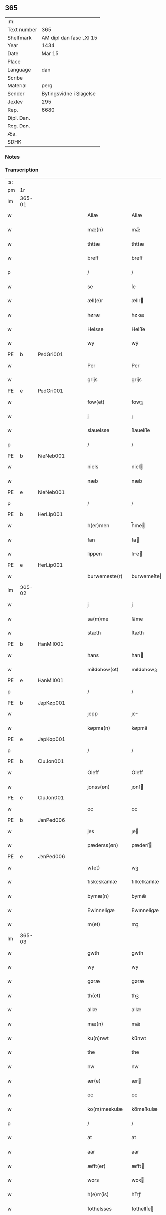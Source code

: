 ** 365
| :m:         |                         |
| Text number | 365                     |
| Shelfmark   | AM dipl dan fasc LXI 15 |
| Year        | 1434                    |
| Date        | Mar 15                  |
| Place       |                         |
| Language    | dan                     |
| Scribe      |                         |
| Material    | perg                    |
| Sender      | Bytingsvidne i Slagelse |
| Jexlev      | 295                     |
| Rep.        | 6680                    |
| Dipl. Dan.  |                         |
| Reg. Dan.   |                         |
| Æa.         |                         |
| SDHK        |                         |

*** Notes


*** Transcription
| :s: |        |   |   |   |   |                 |              |   |   |   |   |     |   |   |    |               |
| pm  |     1r |   |   |   |   |                 |              |   |   |   |   |     |   |   |    |               |
| lm  | 365-01 |   |   |   |   |                 |              |   |   |   |   |     |   |   |    |               |
| w   |        |   |   |   |   | Allæ            | Allæ         |   |   |   |   | dan |   |   |    |        365-01 |
| w   |        |   |   |   |   | mæ(n)           | mæ̅           |   |   |   |   | dan |   |   |    |        365-01 |
| w   |        |   |   |   |   | thttæ           | thttæ        |   |   |   |   | dan |   |   |    |        365-01 |
| w   |        |   |   |   |   | breff           | breff        |   |   |   |   | dan |   |   |    |        365-01 |
| p   |        |   |   |   |   | /               | /            |   |   |   |   | dan |   |   |    |        365-01 |
| w   |        |   |   |   |   | se              | ſe           |   |   |   |   | dan |   |   |    |        365-01 |
| w   |        |   |   |   |   | æll(e)r         | ællr        |   |   |   |   | dan |   |   |    |        365-01 |
| w   |        |   |   |   |   | høræ            | høꝛæ         |   |   |   |   | dan |   |   |    |        365-01 |
| w   |        |   |   |   |   | Helsse          | Helſſe       |   |   |   |   | dan |   |   |    |        365-01 |
| w   |        |   |   |   |   | wy              | wẏ           |   |   |   |   | dan |   |   |    |        365-01 |
| PE  | b      | PedGri001   |   |   |   |                      |              |   |   |   |   |     |   |   |   |               |
| w   |        |   |   |   |   | Per             | Per          |   |   |   |   | dan |   |   |    |        365-01 |
| w   |        |   |   |   |   | grijs           | grijs        |   |   |   |   | dan |   |   |    |        365-01 |
| PE  | e      | PedGri001   |   |   |   |                      |              |   |   |   |   |     |   |   |   |               |
| w   |        |   |   |   |   | fow(et)         | fowꝫ         |   |   |   |   | dan |   |   |    |        365-01 |
| w   |        |   |   |   |   | j               | ȷ            |   |   |   |   | dan |   |   |    |        365-01 |
| w   |        |   |   |   |   | slauelsse       | ſlauelſſe    |   |   |   |   | dan |   |   |    |        365-01 |
| p   |        |   |   |   |   | /               | /            |   |   |   |   | dan |   |   |    |        365-01 |
| PE  | b      | NieNeb001   |   |   |   |                      |              |   |   |   |   |     |   |   |   |               |
| w   |        |   |   |   |   | niels           | niel        |   |   |   |   | dan |   |   |    |        365-01 |
| w   |        |   |   |   |   | næb             | næb          |   |   |   |   | dan |   |   |    |        365-01 |
| PE  | e      | NieNeb001   |   |   |   |                      |              |   |   |   |   |     |   |   |   |               |
| p   |        |   |   |   |   | /               | /            |   |   |   |   | dan |   |   |    |        365-01 |
| PE  | b      | HerLip001   |   |   |   |                      |              |   |   |   |   |     |   |   |   |               |
| w   |        |   |   |   |   | h(er)men        | h̅me         |   |   |   |   | dan |   |   |    |        365-01 |
| w   |        |   |   |   |   | fan             | fa          |   |   |   |   | dan |   |   |    |        365-01 |
| w   |        |   |   |   |   | lippen          | lıe        |   |   |   |   | dan |   |   |    |        365-01 |
| PE  | e      | HerLip001   |   |   |   |                      |              |   |   |   |   |     |   |   |   |               |
| w   |        |   |   |   |   | burwemeste(r)   | burwemeſte  |   |   |   |   | dan |   |   |    |        365-01 |
| lm  | 365-02 |   |   |   |   |                 |              |   |   |   |   |     |   |   |    |               |
| w   |        |   |   |   |   | j               | j            |   |   |   |   | dan |   |   |    |        365-02 |
| w   |        |   |   |   |   | sa(m)me         | ſa̅me         |   |   |   |   | dan |   |   |    |        365-02 |
| w   |        |   |   |   |   | stæth           | ſtæth        |   |   |   |   | dan |   |   |    |        365-02 |
| PE  | b      |  HanMil001  |   |   |   |                      |              |   |   |   |   |     |   |   |   |               |
| w   |        |   |   |   |   | hans            | han         |   |   |   |   | dan |   |   |    |        365-02 |
| w   |        |   |   |   |   | mildehow(et)    | mıldehowꝫ    |   |   |   |   | dan |   |   |    |        365-02 |
| PE  | e      | HanMil001   |   |   |   |                      |              |   |   |   |   |     |   |   |   |               |
| p   |        |   |   |   |   | /               | /            |   |   |   |   | dan |   |   |    |        365-02 |
| PE  | b      | JepKøp001   |   |   |   |                      |              |   |   |   |   |     |   |   |   |               |
| w   |        |   |   |   |   | jepp            | je          |   |   |   |   | dan |   |   |    |        365-02 |
| w   |        |   |   |   |   | køpma(n)        | køpma̅        |   |   |   |   | dan |   |   |    |        365-02 |
| PE  | e      | JepKøp001   |   |   |   |                      |              |   |   |   |   |     |   |   |   |               |
| p   |        |   |   |   |   | /               | /            |   |   |   |   | dan |   |   |    |        365-02 |
| PE  | b      | OluJon001   |   |   |   |                      |              |   |   |   |   |     |   |   |   |               |
| w   |        |   |   |   |   | Oleff           | Oleff        |   |   |   |   | dan |   |   |    |        365-02 |
| w   |        |   |   |   |   | jonss(øn)       | ȷonſ        |   |   |   |   | dan |   |   |    |        365-02 |
| PE  | e      | OluJon001   |   |   |   |                      |              |   |   |   |   |     |   |   |   |               |
| w   |        |   |   |   |   | oc              | oc           |   |   |   |   | dan |   |   |    |        365-02 |
| PE  | b      | JenPed006   |   |   |   |                      |              |   |   |   |   |     |   |   |   |               |
| w   |        |   |   |   |   | jes             | ȷe          |   |   |   |   | dan |   |   |    |        365-02 |
| w   |        |   |   |   |   | pæderss(øn)     | pæderſ      |   |   |   |   | dan |   |   |    |        365-02 |
| PE  | e      | JenPed006   |   |   |   |                      |              |   |   |   |   |     |   |   |   |               |
| w   |        |   |   |   |   | w(et)           | wꝫ           |   |   |   |   | dan |   |   |    |        365-02 |
| w   |        |   |   |   |   | fiskeskamlæ     | fıſkeſkamlæ  |   |   |   |   | dan |   |   |    |        365-02 |
| w   |        |   |   |   |   | bymæ(n)         | bymæ̅         |   |   |   |   | dan |   |   |    |        365-02 |
| w   |        |   |   |   |   | Ewinneligæ      | Ewınneligæ   |   |   |   |   | dan |   |   |    |        365-02 |
| w   |        |   |   |   |   | m(et)           | mꝫ           |   |   |   |   | dan |   |   |    |        365-02 |
| lm  | 365-03 |   |   |   |   |                 |              |   |   |   |   |     |   |   |    |               |
| w   |        |   |   |   |   | gwth            | gwth         |   |   |   |   | dan |   |   |    |        365-03 |
| w   |        |   |   |   |   | wy              | wy           |   |   |   |   | dan |   |   |    |        365-03 |
| w   |        |   |   |   |   | gøræ            | gøræ         |   |   |   |   | dan |   |   |    |        365-03 |
| w   |        |   |   |   |   | th(et)          | thꝫ          |   |   |   |   | dan |   |   |    |        365-03 |
| w   |        |   |   |   |   | allæ            | allæ         |   |   |   |   | dan |   |   |    |        365-03 |
| w   |        |   |   |   |   | mæ(n)           | mæ̅           |   |   |   |   | dan |   |   |    |        365-03 |
| w   |        |   |   |   |   | ku(n)nwt        | ku̅nwt        |   |   |   |   | dan |   |   |    |        365-03 |
| w   |        |   |   |   |   | the             | the          |   |   |   |   | dan |   |   |    |        365-03 |
| w   |        |   |   |   |   | nw              | nw           |   |   |   |   | dan |   |   |    |        365-03 |
| w   |        |   |   |   |   | ær(e)           | ær          |   |   |   |   | dan |   |   |    |        365-03 |
| w   |        |   |   |   |   | oc              | oc           |   |   |   |   | dan |   |   |    |        365-03 |
| w   |        |   |   |   |   | ko(m)meskulæ    | ko̅meſkulæ    |   |   |   |   | dan |   |   |    |        365-03 |
| p   |        |   |   |   |   | /               | /            |   |   |   |   | dan |   |   |    |        365-03 |
| w   |        |   |   |   |   | at              | at           |   |   |   |   | dan |   |   |    |        365-03 |
| w   |        |   |   |   |   | aar             | aar          |   |   |   |   | dan |   |   |    |        365-03 |
| w   |        |   |   |   |   | æfft(er)        | æfft        |   |   |   |   | dan |   |   |    |        365-03 |
| w   |        |   |   |   |   | wors            | woꝛ         |   |   |   |   | dan |   |   | =  |        365-03 |
| w   |        |   |   |   |   | h(e)rr(is)      | hr̅rꝭ         |   |   |   |   | dan |   |   | == |        365-03 |
| w   |        |   |   |   |   | fothelsses      | fothelſſe   |   |   |   |   | dan |   |   |    |        365-03 |
| w   |        |   |   |   |   | aar             | aar          |   |   |   |   | dan |   |   |    |        365-03 |
| n   |        |   |   |   |   | mcdxxx          | cdxxx       |   |   |   |   | lat |   |   |    |        365-03 |
| lm  | 365-04 |   |   |   |   |                 |              |   |   |   |   |     |   |   |    |               |
| w   |        |   |   |   |   | q(ua)rto        | qᷓrto         |   |   |   |   | lat |   |   |    |        365-04 |
| w   |        |   |   |   |   | war             | war          |   |   |   |   | dan |   |   |    |        365-04 |
| w   |        |   |   |   |   | skicket         | ſkıcket      |   |   |   |   | dan |   |   |    |        365-04 |
| w   |        |   |   |   |   | for             | foꝛ          |   |   |   |   | dan |   |   |    |        365-04 |
| w   |        |   |   |   |   | wos             | wo          |   |   |   |   | dan |   |   |    |        365-04 |
| w   |        |   |   |   |   | oc              | oc           |   |   |   |   | dan |   |   |    |        365-04 |
| w   |        |   |   |   |   | fler(e)         | fler        |   |   |   |   | dan |   |   |    |        365-04 |
| w   |        |   |   |   |   | gothe           | gothe        |   |   |   |   | dan |   |   |    |        365-04 |
| w   |        |   |   |   |   | ⸡gothe⸠         | ⸡gothe⸠      |   |   |   |   | dan |   |   |    |        365-04 |
| w   |        |   |   |   |   | mæ(n)           | mæ̅           |   |   |   |   | dan |   |   |    |        365-04 |
| w   |        |   |   |   |   | ponæ            | ponæ         |   |   |   |   | dan |   |   |    |        365-04 |
| w   |        |   |   |   |   | wort            | woꝛt         |   |   |   |   | dan |   |   |    |        365-04 |
| w   |        |   |   |   |   | byting          | byting       |   |   |   |   | dan |   |   |    |        365-04 |
| w   |        |   |   |   |   | j               | ȷ            |   |   |   |   | dan |   |   |    |        365-04 |
| w   |        |   |   |   |   | slauelsse       | ſlauelſſe    |   |   |   |   | dan |   |   |    |        365-04 |
| w   |        |   |   |   |   | th(e)n          | th̅          |   |   |   |   | dan |   |   |    |        365-04 |
| w   |        |   |   |   |   | mandach         | mandach      |   |   |   |   | dan |   |   |    |        365-04 |
| w   |        |   |   |   |   | næst            | næſt         |   |   |   |   | dan |   |   |    |        365-04 |
| w   |        |   |   |   |   | æfft(er)        | æfft        |   |   |   |   | dan |   |   |    |        365-04 |
| w   |        |   |   |   |   | s(an)c(t)e      | ſce̅          |   |   |   |   | dan |   |   |    |        365-04 |
| lm  | 365-05 |   |   |   |   |                 |              |   |   |   |   |     |   |   |    |               |
| w   |        |   |   |   |   | gregorius       | gregoꝛıu    |   |   |   |   | lat |   |   |    |        365-05 |
| w   |        |   |   |   |   | daw             | daw          |   |   |   |   | dan |   |   |    |        365-05 |
| p   |        |   |   |   |   | /               | /            |   |   |   |   | dan |   |   |    |        365-05 |
| w   |        |   |   |   |   | en              | e           |   |   |   |   | dan |   |   |    |        365-05 |
| w   |        |   |   |   |   | besketh(e)n     | beſketh̅     |   |   |   |   | dan |   |   |    |        365-05 |
| w   |        |   |   |   |   | swæn            | ſwæ         |   |   |   |   | dan |   |   |    |        365-05 |
| PE  | b      | MadMad001   |   |   |   |                      |              |   |   |   |   |     |   |   |   |               |
| w   |        |   |   |   |   | mattes          | matte       |   |   |   |   | dan |   |   |    |        365-05 |
| w   |        |   |   |   |   | mattiss(øn)     | mattiſ      |   |   |   |   | dan |   |   |    |        365-05 |
| PE  | e      | MadMad001   |   |   |   |                      |              |   |   |   |   |     |   |   |   |               |
| w   |        |   |   |   |   | tha             | tha          |   |   |   |   | dan |   |   |    |        365-05 |
| w   |        |   |   |   |   | vpplodh         | vlodh       |   |   |   |   | dan |   |   |    |        365-05 |
| w   |        |   |   |   |   | oc              | oc           |   |   |   |   | dan |   |   |    |        365-05 |
| w   |        |   |   |   |   | skøtedæ         | ſkøtedæ      |   |   |   |   | dan |   |   |    |        365-05 |
| w   |        |   |   |   |   | th(e)nnæ        | th̅nnæ        |   |   |   |   | dan |   |   |    |        365-05 |
| w   |        |   |   |   |   | nærwæ(re)nd(e)  | nærwæn     |   |   |   |   | dan |   |   |    |        365-05 |
| w   |        |   |   |   |   | brefføre(r)     | brefføre    |   |   |   |   | dan |   |   |    |        365-05 |
| PE  | b      | PedJen005   |   |   |   |                      |              |   |   |   |   |     |   |   |   |               |
| w   |        |   |   |   |   | Per             | Per          |   |   |   |   | dan |   |   |    |        365-05 |
| w   |        |   |   |   |   | jenss(øn)       | ȷenſ        |   |   |   |   | dan |   |   |    |        365-05 |
| PE  | e      | PedJen005   |   |   |   |                      |              |   |   |   |   |     |   |   |   |               |
| lm  | 365-06 |   |   |   |   |                 |              |   |   |   |   |     |   |   |    |               |
| w   |        |   |   |   |   | kallæs          | kallæ       |   |   |   |   | dan |   |   |    |        365-06 |
| w   |        |   |   |   |   | skipper         | ſkier       |   |   |   |   | dan |   |   |    |        365-06 |
| w   |        |   |   |   |   | en              | e           |   |   |   |   | dan |   |   |    |        365-06 |
| w   |        |   |   |   |   | jordh           | ȷoꝛdh        |   |   |   |   | dan |   |   |    |        365-06 |
| w   |        |   |   |   |   | liggend(e)      | lıggen      |   |   |   |   | dan |   |   |    |        365-06 |
| w   |        |   |   |   |   | po              | po           |   |   |   |   | dan |   |   |    |        365-06 |
| w   |        |   |   |   |   | marke           | marke        |   |   |   |   | dan |   |   |    |        365-06 |
| w   |        |   |   |   |   | mark            | mark         |   |   |   |   | dan |   |   |    |        365-06 |
| w   |        |   |   |   |   | j               | ȷ            |   |   |   |   | dan |   |   |    |        365-06 |
| w   |        |   |   |   |   | ku(n)tby        | ku̅tby        |   |   |   |   | dan |   |   |    |        365-06 |
| w   |        |   |   |   |   | sogn            | ſog         |   |   |   |   | dan |   |   |    |        365-06 |
| w   |        |   |   |   |   | j               | ȷ            |   |   |   |   | dan |   |   |    |        365-06 |
| w   |        |   |   |   |   | thuseh(e)r(et)  | thuſeh̅rꝭ     |   |   |   |   | dan |   |   |    |        365-06 |
| w   |        |   |   |   |   | m(et)           | mꝫ           |   |   |   |   | dan |   |   |    |        365-06 |
| w   |        |   |   |   |   | all             | all          |   |   |   |   | dan |   |   |    |        365-06 |
| w   |        |   |   |   |   | th(e)n          | th̅n          |   |   |   |   | dan |   |   |    |        365-06 |
| w   |        |   |   |   |   | jordhs          | ȷoꝛdh       |   |   |   |   | dan |   |   |    |        365-06 |
| w   |        |   |   |   |   | telliggælsse    | tellıggælſſe |   |   |   |   | dan |   |   |    |        365-06 |
| w   |        |   |   |   |   | ængtæ           | ængtæ        |   |   |   |   | dan |   |   |    |        365-06 |
| lm  | 365-07 |   |   |   |   |                 |              |   |   |   |   |     |   |   |    |               |
| w   |        |   |   |   |   | vnden           | vnde        |   |   |   |   | dan |   |   |    |        365-07 |
| w   |        |   |   |   |   | tagh(et)        | taghꝫ        |   |   |   |   | dan |   |   |    |        365-07 |
| w   |        |   |   |   |   | ag(er)          | ag          |   |   |   |   | dan |   |   |    |        365-07 |
| w   |        |   |   |   |   | æng             | æng          |   |   |   |   | dan |   |   |    |        365-07 |
| w   |        |   |   |   |   | wot             | wot          |   |   |   |   | dan |   |   |    |        365-07 |
| w   |        |   |   |   |   | oc              | oc           |   |   |   |   | dan |   |   |    |        365-07 |
| w   |        |   |   |   |   | thyrth          | thẏrth       |   |   |   |   | dan |   |   |    |        365-07 |
| w   |        |   |   |   |   | tell            | tell         |   |   |   |   | dan |   |   |    |        365-07 |
| w   |        |   |   |   |   | ewærdelich      | ewærdelıch   |   |   |   |   | dan |   |   |    |        365-07 |
| w   |        |   |   |   |   | eyæ             | eyæ          |   |   |   |   | dan |   |   |    |        365-07 |
| p   |        |   |   |   |   | /               | /            |   |   |   |   | dan |   |   |    |        365-07 |
| w   |        |   |   |   |   | hwilken         | hwılke      |   |   |   |   | dan |   |   |    |        365-07 |
| w   |        |   |   |   |   | jordh           | ȷoꝛdh        |   |   |   |   | dan |   |   |    |        365-07 |
| w   |        |   |   |   |   | for(nefnde)     | foꝛͩͤ          |   |   |   |   | dan |   |   |    |        365-07 |
| PE  | b      | MadMad001   |   |   |   |                      |              |   |   |   |   |     |   |   |   |               |
| w   |        |   |   |   |   | mattis          | matti       |   |   |   |   | dan |   |   |    |        365-07 |
| w   |        |   |   |   |   | mattess(øn)     | matteſ      |   |   |   |   | dan |   |   |    |        365-07 |
| PE  | e      | MadMad001   |   |   |   |                      |              |   |   |   |   |     |   |   |   |               |
| w   |        |   |   |   |   | oc              | oc           |   |   |   |   | dan |   |   |    |        365-07 |
| PE  | b      | KriMad001   |   |   |   |                      |              |   |   |   |   |     |   |   |   |               |
| w   |        |   |   |   |   | kerstine        | kerſtine     |   |   |   |   | dan |   |   |    |        365-07 |
| lm  | 365-08 |   |   |   |   |                 |              |   |   |   |   |     |   |   |    |               |
| w   |        |   |   |   |   | mattesædott(er) | matteſædott |   |   |   |   | dan |   |   |    |        365-08 |
| PE  | e      | KriMad001   |   |   |   |                      |              |   |   |   |   |     |   |   |   |               |
| w   |        |   |   |   |   | hans            | han         |   |   |   |   | dan |   |   |    |        365-08 |
| w   |        |   |   |   |   | søster          | ſøſter       |   |   |   |   | dan |   |   |    |        365-08 |
| w   |        |   |   |   |   | ær              | ær           |   |   |   |   | dan |   |   |    |        365-08 |
| w   |        |   |   |   |   | arwede          | arwede       |   |   |   |   | dan |   |   |    |        365-08 |
| w   |        |   |   |   |   | thell           | thell        |   |   |   |   | dan |   |   |    |        365-08 |
| w   |        |   |   |   |   | ræt             | ræt          |   |   |   |   | dan |   |   |    |        365-08 |
| w   |        |   |   |   |   | arff            | arff         |   |   |   |   | dan |   |   |    |        365-08 |
| w   |        |   |   |   |   | æfft(er)        | æfft        |   |   |   |   | dan |   |   |    |        365-08 |
| w   |        |   |   |   |   | th(e)r(is)      | th̅rꝭ         |   |   |   |   | dan |   |   |    |        365-08 |
| w   |        |   |   |   |   | fadh(e)rs       | fadhr      |   |   |   |   | dan |   |   |    |        365-08 |
| w   |        |   |   |   |   | døth            | døth         |   |   |   |   | dan |   |   |    |        365-08 |
| PE  | b      | MadTue001   |   |   |   |                      |              |   |   |   |   |     |   |   |   |               |
| w   |        |   |   |   |   | mattis          | mattıs       |   |   |   |   | dan |   |   |    |        365-08 |
| w   |        |   |   |   |   | twæss(øn)       | twæſ        |   |   |   |   | dan |   |   |    |        365-08 |
| PE  | e      | MadTue001   |   |   |   |                      |              |   |   |   |   |     |   |   |   |               |
| w   |        |   |   |   |   | hwes            | hwe         |   |   |   |   | dan |   |   |    |        365-08 |
| w   |        |   |   |   |   | siæll           | ſıæll        |   |   |   |   | dan |   |   |    |        365-08 |
| w   |        |   |   |   |   | gwth            | gwth         |   |   |   |   | dan |   |   |    |        365-08 |
| w   |        |   |   |   |   | ha¦wæ           | ha¦wæ        |   |   |   |   | dan |   |   |    | 365-08-365-09 |
| p   |        |   |   |   |   | /               | /            |   |   |   |   | dan |   |   |    |        365-09 |
| w   |        |   |   |   |   | m(et)           | mꝫ           |   |   |   |   | dan |   |   |    |        365-09 |
| w   |        |   |   |   |   | sodant          | ſodant       |   |   |   |   | dan |   |   |    |        365-09 |
| w   |        |   |   |   |   | wilkor          | wılkoꝛ       |   |   |   |   | dan |   |   |    |        365-09 |
| w   |        |   |   |   |   | at              | at           |   |   |   |   | dan |   |   |    |        365-09 |
| w   |        |   |   |   |   | for(nefnde)     | foꝛͩͤ          |   |   |   |   | dan |   |   |    |        365-09 |
| w   |        |   |   |   |   | schipp(er)      | ſchı̲        |   |   |   |   | dan |   |   |    |        365-09 |
| PE  | b      | PedJen005   |   |   |   |                      |              |   |   |   |   |     |   |   |   |               |
| w   |        |   |   |   |   | pædh(e)r        | pædhr       |   |   |   |   | dan |   |   |    |        365-09 |
| PE  | e      | PedJen005   |   |   |   |                      |              |   |   |   |   |     |   |   |   |               |
| w   |        |   |   |   |   | skall           | ſkall        |   |   |   |   | dan |   |   |    |        365-09 |
| w   |        |   |   |   |   | siælwær         | ſıælwær      |   |   |   |   | dan |   |   |    |        365-09 |
| w   |        |   |   |   |   | vppløse         | vløſe       |   |   |   |   | dan |   |   |    |        365-09 |
| w   |        |   |   |   |   | th(e)n          | th̅          |   |   |   |   | dan |   |   |    |        365-09 |
| w   |        |   |   |   |   | sam(m)e         | ſam̅e         |   |   |   |   | dan |   |   |    |        365-09 |
| w   |        |   |   |   |   | jordh           | ȷordh        |   |   |   |   | dan |   |   |    |        365-09 |
| w   |        |   |   |   |   | aff             | aff          |   |   |   |   | dan |   |   |    |        365-09 |
| w   |        |   |   |   |   | kwndby          | kwndby       |   |   |   |   | dan |   |   |    |        365-09 |
| w   |        |   |   |   |   | kirke           | kırke        |   |   |   |   | dan |   |   |    |        365-09 |
| w   |        |   |   |   |   | fo{r}           | fo{ꝛ}        |   |   |   |   | dan |   |   |    |        365-09 |
| lm  | 365-10 |   |   |   |   |                 |              |   |   |   |   |     |   |   |    |               |
| w   |        |   |   |   |   | two             | two          |   |   |   |   | dan |   |   |    |        365-10 |
| w   |        |   |   |   |   | lød(ig)         | lødw̸         |   |   |   |   | dan |   |   |    |        365-10 |
| w   |        |   |   |   |   | m(a)rk          | mrk         |   |   |   |   | dan |   |   |    |        365-10 |
| w   |        |   |   |   |   | Thættæ          | Thættæ       |   |   |   |   | dan |   |   |    |        365-10 |
| w   |        |   |   |   |   | hær             | hær          |   |   |   |   | dan |   |   |    |        365-10 |
| w   |        |   |   |   |   | hørthe          | høꝛthe       |   |   |   |   | dan |   |   |    |        365-10 |
| w   |        |   |   |   |   | wy              | wy           |   |   |   |   | dan |   |   |    |        365-10 |
| w   |        |   |   |   |   | oc              | oc           |   |   |   |   | dan |   |   |    |        365-10 |
| w   |        |   |   |   |   | sawæ            | ſawæ         |   |   |   |   | dan |   |   |    |        365-10 |
| w   |        |   |   |   |   | oc              | oc           |   |   |   |   | dan |   |   |    |        365-10 |
| w   |        |   |   |   |   | wytnæ           | wẏtnæ        |   |   |   |   | dan |   |   |    |        365-10 |
| w   |        |   |   |   |   | m(et)           | mꝫ           |   |   |   |   | dan |   |   |    |        365-10 |
| w   |        |   |   |   |   | wort            | woꝛt         |   |   |   |   | dan |   |   |    |        365-10 |
| w   |        |   |   |   |   | opnæ            | opnæ         |   |   |   |   | dan |   |   |    |        365-10 |
| w   |        |   |   |   |   | {b(re)}ff       | {b̅}ff        |   |   |   |   | dan |   |   |    |        365-10 |
| w   |        |   |   |   |   | oc              | oc           |   |   |   |   | dan |   |   |    |        365-10 |
| w   |        |   |   |   |   | jnsiglæ         | ȷnſıglæ      |   |   |   |   | dan |   |   |    |        365-10 |
| w   |        |   |   |   |   | for             | foꝛ          |   |   |   |   | dan |   |   |    |        365-10 |
| w   |        |   |   |   |   | hængdæ          | hængdæ       |   |   |   |   | dan |   |   |    |        365-10 |
| p   |        |   |   |   |   | .               | .            |   |   |   |   | dan |   |   |    |        365-10 |
| lm  | 365-11 |   |   |   |   |                 |              |   |   |   |   |     |   |   |    |               |
| w   |        |   |   |   |   | Dat(um)         | Dat         |   |   |   |   | lat |   |   |    |        365-11 |
| w   |        |   |   |   |   | anno            | anno         |   |   |   |   | lat |   |   |    |        365-11 |
| w   |        |   |   |   |   | die             | dıe          |   |   |   |   | lat |   |   |    |        365-11 |
| w   |        |   |   |   |   | {(et)}          | {⁊}          |   |   |   |   | lat |   |   |    |        365-11 |
| w   |        |   |   |   |   | {loco}          | {loco}       |   |   |   |   | lat |   |   |    |        365-11 |
| w   |        |   |   |   |   | quo             | quo          |   |   |   |   | lat |   |   |    |        365-11 |
| w   |        |   |   |   |   | supra           | ſupra        |   |   |   |   | lat |   |   |    |        365-11 |
| p   |        |   |   |   |   | /               | /            |   |   |   |   | dan |   |   |    |        365-11 |
| w   |        |   |   |   |   | /               | /            |   |   |   |   | dan |   |   |    |        365-11 |
| p   |        |   |   |   |   | /               | /            |   |   |   |   | dan |   |   |    |        365-11 |
| :e: |        |   |   |   |   |                 |              |   |   |   |   |     |   |   |    |               |

